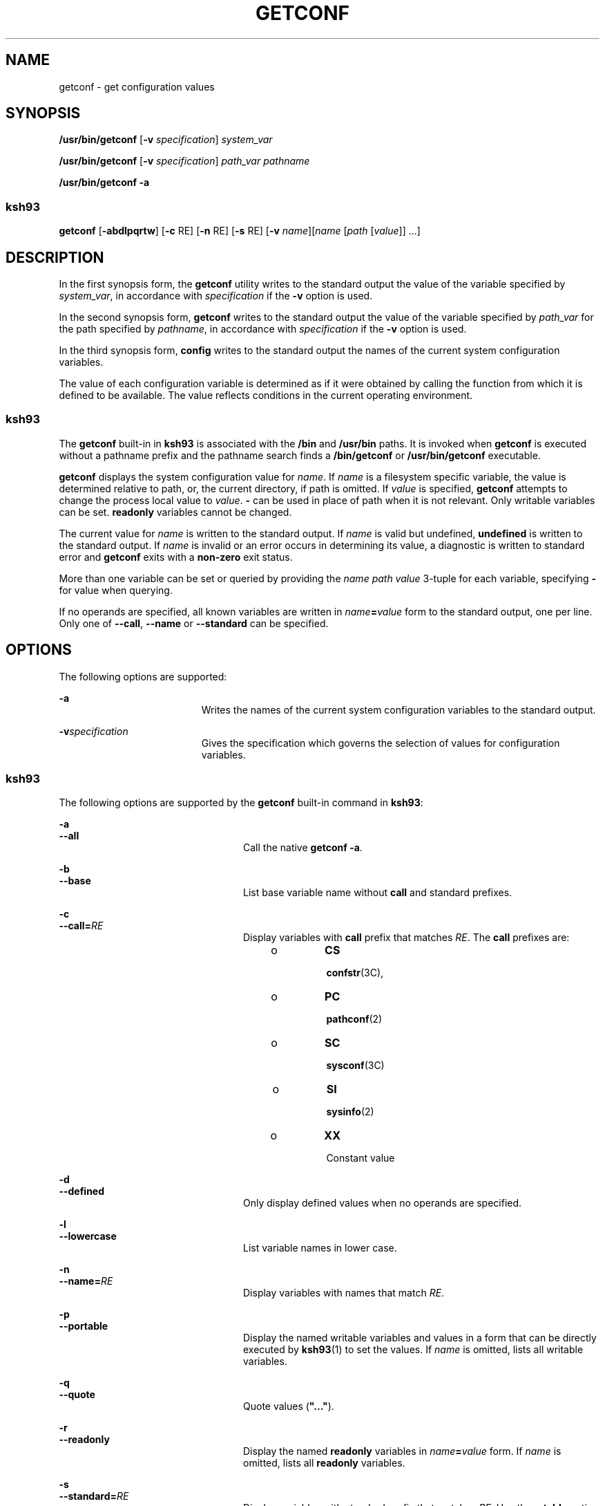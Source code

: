 .\"
.\" Sun Microsystems, Inc. gratefully acknowledges The Open Group for
.\" permission to reproduce portions of its copyrighted documentation.
.\" Original documentation from The Open Group can be obtained online at
.\" http://www.opengroup.org/bookstore/.
.\"
.\" The Institute of Electrical and Electronics Engineers and The Open
.\" Group, have given us permission to reprint portions of their
.\" documentation.
.\"
.\" In the following statement, the phrase ``this text'' refers to portions
.\" of the system documentation.
.\"
.\" Portions of this text are reprinted and reproduced in electronic form
.\" in the SunOS Reference Manual, from IEEE Std 1003.1, 2004 Edition,
.\" Standard for Information Technology -- Portable Operating System
.\" Interface (POSIX), The Open Group Base Specifications Issue 6,
.\" Copyright (C) 2001-2004 by the Institute of Electrical and Electronics
.\" Engineers, Inc and The Open Group.  In the event of any discrepancy
.\" between these versions and the original IEEE and The Open Group
.\" Standard, the original IEEE and The Open Group Standard is the referee
.\" document.  The original Standard can be obtained online at
.\" http://www.opengroup.org/unix/online.html.
.\"
.\" This notice shall appear on any product containing this material.
.\"
.\" The contents of this file are subject to the terms of the
.\" Common Development and Distribution License (the "License").
.\" You may not use this file except in compliance with the License.
.\"
.\" You can obtain a copy of the license at usr/src/OPENSOLARIS.LICENSE
.\" or http://www.opensolaris.org/os/licensing.
.\" See the License for the specific language governing permissions
.\" and limitations under the License.
.\"
.\" When distributing Covered Code, include this CDDL HEADER in each
.\" file and include the License file at usr/src/OPENSOLARIS.LICENSE.
.\" If applicable, add the following below this CDDL HEADER, with the
.\" fields enclosed by brackets "[]" replaced with your own identifying
.\" information: Portions Copyright [yyyy] [name of copyright owner]
.\"
.\"
.\" Copyright (c) 1992, X/Open Company Limited All Rights Reserved
.\" Portions Copyright (c) 1982-2007 AT&T Knowledge Ventures
.\" Portions Copyright (c) 2009, Sun Microsystems, Inc. All Rights Reserved
.\"
.TH GETCONF 1 "Oct 25, 2017"
.SH NAME
getconf \- get configuration values
.SH SYNOPSIS
.LP
.nf
\fB/usr/bin/getconf\fR [\fB-v\fR \fIspecification\fR] \fIsystem_var\fR
.fi

.LP
.nf
\fB/usr/bin/getconf\fR [\fB-v\fR \fIspecification\fR] \fIpath_var\fR \fIpathname\fR
.fi

.LP
.nf
\fB/usr/bin/getconf\fR \fB-a\fR
.fi

.SS "ksh93"
.LP
.nf
\fBgetconf\fR [\fB-abdlpqrtw\fR] [\fB-c\fR RE] [\fB-n\fR RE] [\fB-s\fR RE] [\fB-v\fR \fIname\fR][\fIname\fR [\fIpath\fR [\fIvalue\fR]] ...]
.fi

.SH DESCRIPTION
.sp
.LP
In the first synopsis form, the \fBgetconf\fR utility writes to the standard
output the value of the variable specified by \fIsystem_var\fR, in accordance
with \fIspecification\fR if the \fB-v\fR option is used.
.sp
.LP
In the second synopsis form, \fBgetconf\fR writes to the standard output the
value of the variable specified by \fIpath_var\fR for the path specified by
\fIpathname\fR, in accordance with \fIspecification\fR if the \fB-v\fR option
is used.
.sp
.LP
In the third synopsis form, \fBconfig\fR writes to the standard output the
names of the current system configuration variables.
.sp
.LP
The value of each configuration variable is determined as if it were obtained
by calling the function from which it is defined to be available. The value
reflects conditions in the current operating environment.
.SS "ksh93"
.sp
.LP
The \fBgetconf\fR built-in in \fBksh93\fR is associated with the \fB/bin\fR and
\fB/usr/bin\fR paths. It is invoked when \fBgetconf\fR is executed without a
pathname prefix and the pathname search finds a \fB/bin/getconf\fR or
\fB/usr/bin/getconf\fR executable.
.sp
.LP
\fBgetconf\fR displays the system configuration value for \fIname\fR. If
\fIname\fR is a filesystem specific variable, the value is determined relative
to path, or, the current directory, if path is omitted. If \fIvalue\fR is
specified, \fBgetconf\fR attempts to change the process local value to
\fIvalue\fR. \fB-\fR can be used in place of path when it is not relevant. Only
writable variables can be set. \fBreadonly\fR variables cannot be changed.
.sp
.LP
The current value for \fIname\fR is written to the standard output. If
\fIname\fR is valid but undefined, \fBundefined\fR is written to the standard
output. If \fIname\fR is invalid or an error occurs in determining its value, a
diagnostic is written to standard error and \fBgetconf\fR exits with a
\fBnon-zero\fR exit status.
.sp
.LP
More than one variable can be set or queried by providing the \fIname path
value\fR 3-tuple for each variable, specifying \fB-\fR for value when querying.
.sp
.LP
If no operands are specified, all known variables are written in
\fIname\fR\fB=\fR\fIvalue\fR form to the standard output, one per line. Only
one of \fB--call\fR, \fB--name\fR or \fB--standard\fR can be specified.
.SH OPTIONS
.sp
.LP
The following options are supported:
.sp
.ne 2
.na
\fB\fB-a\fR\fR
.ad
.RS 19n
Writes the names of the current system configuration variables to the standard
output.
.RE

.sp
.ne 2
.na
\fB\fB-v\fR\fIspecification\fR\fR
.ad
.RS 19n
Gives the specification which governs the selection of values for configuration
variables.
.RE

.SS "ksh93"
.sp
.LP
The following options are supported by the \fBgetconf\fR built-in command in
\fBksh93\fR:
.sp
.ne 2
.na
\fB\fB-a\fR\fR
.ad
.br
.na
\fB\fB--all\fR\fR
.ad
.RS 24n
Call the native \fBgetconf -a\fR.
.RE

.sp
.ne 2
.na
\fB\fB-b\fR\fR
.ad
.br
.na
\fB\fB--base\fR\fR
.ad
.RS 24n
List base variable name without \fBcall\fR and standard prefixes.
.RE

.sp
.ne 2
.na
\fB\fB-c\fR\fR
.ad
.br
.na
\fB\fB--call=\fR\fIRE\fR\fR
.ad
.RS 24n
Display variables with \fBcall\fR prefix that matches \fIRE\fR. The \fBcall\fR
prefixes are:
.RS +4
.TP
.ie t \(bu
.el o
\fBCS\fR
.sp
\fBconfstr\fR(3C),
.RE
.RS +4
.TP
.ie t \(bu
.el o
\fBPC\fR
.sp
\fBpathconf\fR(2)
.RE
.RS +4
.TP
.ie t \(bu
.el o
\fBSC\fR
.sp
\fBsysconf\fR(3C)
.RE
.RS +4
.TP
.ie t \(bu
.el o
\fBSI\fR
.sp
\fBsysinfo\fR(2)
.RE
.RS +4
.TP
.ie t \(bu
.el o
\fBXX\fR
.sp
Constant value
.RE
.RE

.sp
.ne 2
.na
\fB\fB-d\fR\fR
.ad
.br
.na
\fB\fB--defined\fR\fR
.ad
.RS 24n
Only display defined values when no operands are specified.
.RE

.sp
.ne 2
.na
\fB\fB-l\fR\fR
.ad
.br
.na
\fB\fB--lowercase\fR\fR
.ad
.RS 24n
List variable names in lower case.
.RE

.sp
.ne 2
.na
\fB\fB-n\fR\fR
.ad
.br
.na
\fB\fB--name=\fR\fIRE\fR\fR
.ad
.RS 24n
Display variables with names that match \fIRE\fR.
.RE

.sp
.ne 2
.na
\fB\fB-p\fR\fR
.ad
.br
.na
\fB\fB--portable\fR\fR
.ad
.RS 24n
Display the named writable variables and values in a form that can be directly
executed by \fBksh93\fR(1) to set the values. If \fIname\fR is omitted, lists
all writable variables.
.RE

.sp
.ne 2
.na
\fB\fB-q\fR\fR
.ad
.br
.na
\fB\fB--quote\fR\fR
.ad
.RS 24n
Quote values (\fB"..."\fR).
.RE

.sp
.ne 2
.na
\fB\fB-r\fR\fR
.ad
.br
.na
\fB\fB--readonly\fR\fR
.ad
.RS 24n
Display the named \fBreadonly\fR variables in \fIname\fR\fB=\fR\fIvalue\fR
form. If \fIname\fR is omitted, lists all \fBreadonly\fR variables.
.RE

.sp
.ne 2
.na
\fB\fB-s\fR\fR
.ad
.br
.na
\fB\fB--standard=\fR\fIRE\fR\fR
.ad
.RS 24n
Display variables with standard prefix that matches \fIRE\fR. Use the
\fB--table\fR option to view all standard prefixes, including local additions.
.sp
The standard prefixes available on all systems are:
.sp
.in +2
.nf

AES
AST
C
GNU
POSIX
SVID
XBS5
XOPEN
XPG
.fi
.in -2
.sp

.RE

.sp
.ne 2
.na
\fB\fB-t\fR\fR
.ad
.br
.na
\fB\fB--table\fR\fR
.ad
.RS 24n
Display the internal table that contains the name, standard, standard section,
and system call symbol prefix for each variable.
.RE

.sp
.ne 2
.na
\fB\fB-w\fR\fR
.ad
.br
.na
\fB\fB--writable\fR\fR
.ad
.RS 24n
Display the named writable variables in \fIname\fR\fB=\fR\fIvalue\fR form. If
\fIname\fR is omitted, lists all writable variables.
.RE

.sp
.ne 2
.na
\fB\fB-v\fR\fR
.ad
.br
.na
\fB\fB--specification=name\fR\fR
.ad
.RS 24n
Call the native \fBgetconf -v\fR \fIname\fR.
.RE

.SH OPERANDS
.sp
.LP
The following operands are supported:
.sp
.ne 2
.na
\fB\fIpath_var\fR\fR
.ad
.RS 12n
A name of a configuration variable whose value is available from the
\fBpathconf\fR(2) function. All of the values in the following table are
supported:
.RE

.sp

.sp
.TS
l l l
l l l .
ACL_ENABLED	NAME_MAX	XATTR_ENABLED
LINK_MAX	PATH_MAX	XATTR_EXISTS
MAX_CANON	PIPE_BUF	_POSIX_CHOWN_RESTRICTED
MAX_INPUT	SATTR_ENABLED	_POSIX_NO_TRUNC
MIN_HOLE_SIZE	SATTR_EXISTS	_POSIX_VDISABLE
.TE

.sp
.ne 2
.na
\fB\fIpathname\fR\fR
.ad
.RS 14n
A path name for which the variable specified by \fIpath_var\fR is to be
determined.
.RE

.sp
.ne 2
.na
\fB\fIsystem_var\fR\fR
.ad
.RS 14n
A name of a configuration variable whose value is available from
\fBconfstr\fR(3C) or \fBsysconf\fR(3C). All of the values in the following
table are supported:
.RE

.sp

.sp
.TS
l l
l l .
ARG_MAX	BC_BASE_MAX
BC_DIM_MAX	BC_SCALE_MAX
BC_STRING_MAX	CHAR_BIT
CHARCLASS_NAME_MAX	CHAR_MAX
CHAR_MIN	CHILD_MAX
CLK_TCK	COLL_WEIGHTS_MAX
CS_PATH	EXPR_NEST_MAX
HOST_NAME_MAX	INT_MAX
INT_MIN
LINE_MAX
LONG_BIT	LONG_MAX
LONG_MIN	MB_LEN_MAX
NGROUPS_MAX	NL_ARGMAX
NL_LANGMAX	NL_MSGMAX
NL_NMAX	NL_SETMAX
NL_TEXTMAX	NPROCESSORS_CONF
NPROCESSORS_MAX	NPROCESSORS_ONLN
NZERO	OPEN_MAX
POSIX2_BC_BASE_MAX	POSIX2_BC_DIM_MAX
POSIX2_BC_SCALE_MAX	POSIX2_BC_STRING_MAX
POSIX2_C_BIND	POSIX2_C_DEV
POSIX2_CHAR_TERM	POSIX2_COLL_WEIGHTS_MAX
POSIX2_C_VERSION	POSIX2_EXPR_NEST_MAX
POSIX2_FORT_DEV	POSIX2_FORT_RUN
POSIX2_LINE_MAX	POSIX2_LOCALEDEF
POSIX2_RE_DUP_MAX	POSIX2_SW_DEV
POSIX2_SYMLINKS	POSIX2_UPE
POSIX2_VERSION	POSIX_ALLOC_SIZE_MIN
POSIX_REC_INCR_XFER_SIZE	POSIX_REC_MAX_XFER_SIZE
POSIX_REC_MIN_XFER_SIZE	POSIX_REC_XFER_ALIGN
POSIX_V6_ILP32_OFF32	POSIX_V6_ILP32_OFF32_CFLAGS
POSIX_V6_ILP32_OFF32_LDFLAGS	POSIX_V6_ILP32_OFF32_LIBS
POSIX_V6_ILP32_OFFBIG	POSIX_V6_ILP32_OFFBIG_CFLAGS
POSIX_V6_ILP32_OFFBIG_LDFLAGS	POSIX_V6_ILP32_OFFBIG_LIBS
POSIX_V6_LP64_OFF64	POSIX_V6_LP64_OFF64_CFLAGS
POSIX_V6_LP64_OFF64_LDFLAGS	POSIX_V6_LP64_OFF64_LIBS
POSIX_V6_LPBIG_OFFBIG	POSIX_V6_LPBIG_OFFBIG_CFLAGS
POSIX_V6_LPBIG_OFFBIG_LDFLAGS	POSIX_V6_LPBIG_OFFBIG_LIBS
POSIX_V6_WIDTH_RESTRICTED_ENVS	SYMLINK_MAX
SYMLOOP_MAX	_POSIX2_BC_BASE_MAX
_POSIX2_BC_DIM_MAX	_POSIX2_BC_SCALE_MAX
_POSIX2_BC_STRING_MAX	_POSIX2_CHARCLASS_NAME_MAX
_POSIX2_CHAR_TERM	_POSIX2_COLL_WEIGHTS_MAX
_POSIX2_C_BIND	_POSIX2_C_DEV
_POSIX2_C_VERSION	_POSIX2_EXPR_NEST_MAX
_POSIX2_FORT_DEV	_POSIX2_FORT_RUN
_POSIX2_LINE_MAX	_POSIX2_LOCALEDEF
_POSIX2_PBS	_POSIX2_PBS_ACCOUNTING
_POSIX2_PBS_CHECKPOINT	_POSIX2_PBS_LOCATE
_POSIX2_PBS_MESSAGE	_POSIX2_PBS_TRACK
_POSIX2_RE_DUP_MAX	_POSIX2_SW_DEV
_POSIX2_UPE	_POSIX2_VERSION
_POSIX_ADVISORY_INFO	_POSIX_AIO_LISTIO_MAX
_POSIX_AIO_MAX	_POSIX_ARG_MAX
_POSIX_ASYNC_IO	_POSIX_BARRIERS
_POSIX_CHILD_MAX	_POSIX_CLOCKRES_MIN
_POSIX_CLOCK_SELECTION	_POSIX_CPUTIME
_POSIX_DELAYTIMER_MAX	_POSIX_HOST_NAME_MAX
_POSIX_IPV6	_POSIX_JOB_CONTROL
_POSIX_LINK_MAX	_POSIX_LOGIN_NAME_MAX
_POSIX_MAX_CANON	_POSIX_MAX_INPUT
_POSIX_MONOTONIC_CLOCK	_POSIX_MQ_OPEN_MAX
_POSIX_MQ_PRIO_MAX	_POSIX_NAME_MAX
_POSIX_NGROUPS_MAX	_POSIX_OPEN_MAX
_POSIX_PATH_MAX	_POSIX_PIPE_BUF
_POSIX_PRIO_IO	_POSIX_RAW_SOCKETS
_POSIX_READER_WRITER_LOCKS	_POSIX_REGEXP
_POSIX_RE_DUP_MAX	_POSIX_RTSIG_MAX
_POSIX_SAVED_IDS	_POSIX_SEM_NSEMS_MAX
_POSIX_SEM_VALUE_MAX	_POSIX_SHELL
_POSIX_SIGQUEUE_MAX	_POSIX_SPAWN
_POSIX_SPIN_LOCKS	_POSIX_SPORADIC_SERVER
_POSIX_SSIZE_MAX	_POSIX_SS_REPL_MAX
_POSIX_STREAM_MAX	_POSIX_SYMLINK_MAX
_POSIX_SYMLOOP_MAX	_POSIX_SYNC_IO
_POSIX_THREAD_ATTR_STACKADDR	_POSIX_THREAD_ATTR_STACKSIZE
_POSIX_THREAD_CPUTIME	_POSIX_THREAD_DESTRUCTOR_ITERATIONS
_POSIX_THREAD_KEYS_MAX	_POSIX_THREAD_PRIORITY_SCHEDULING
_POSIX_THREAD_PRIO_INHERIT	_POSIX_THREAD_PRIO_PROTECT
_POSIX_THREAD_PROCESS_SHARED	_POSIX_THREAD_SAFE_FUNCTIONS
_POSIX_THREAD_SPORADIC_SERVER	_POSIX_THREAD_THREADS_MAX
_POSIX_TIMEOUTS	_POSIX_TIMER_MAX
_POSIX_TRA_POSIX_TIMER_MAXCE	_POSIX_TIMESTAMP_RESOLUTION
_POSIX_TRACE_EVENT_FILTER	_POSIX_TRACE_EVENT_NAME_MAX
_POSIX_TRACE_INHERIT	_POSIX_TRACE_LOG
_POSIX_TRACE_NAME_MAX	_POSIX_TRACE_SYS_MAX
_POSIX_TRACE_USER_EVENT_MAX	_POSIX_TTY_NAME_MAX
_POSIX_TYPED_MEMORY_OBJECTS	_POSIX_TZNAME_MAX
_POSIX_VERSION	_POSIX_V6_ILP32_OFF32
_POSIX_V6_ILP32_OFFBIG	_POSIX_V6_LP64_OFF64
_POSIX_V6_LPBIG_OFFBIG	_V6_ILP32_OFF32
_V6_ILP32_OFFBIG	_V6_LP64_OFF64
_V6_LPBIG_OFFBIG	RE_DUP_MAX
SCHAR_MAX	SCHAR_MIN
SHRT_MAX	SHRT_MIN
SSIZE_MAX	STREAM_MAX
TMP_MAX	TZNAME_MAX
UCHAR_MAX	UINT_MAX
ULONG_MAX	USHRT_MAX
WORD_BIT	XBS5_ILP32_OFF32
XBS5_ILP32_OFF32_CFLAGS	XBS5_ILP32_OFF32_LDFLAGS
XBS5_ILP32_OFF32_LIBS	XBS5_ILP32_OFF32_LINTFLAGS
XBS5_ILP32_OFFBIG	XBS5_ILP32_OFFBIG_CFLAGS
XBS5_ILP32_OFFBIG_LDFLAGS	XBS5_ILP32_OFFBIG_LIBS
XBS5_ILP32_OFFBIG_LINTFLAGS	XBS5_LP64_OFF64
XBS5_LP64_OFF64_CFLAGS	XBS5_LP64_OFF64_LDFLAGS
XBS5_LP64_OFF64_LIBS	XBS5_LP64_OFF64_LINTFLAGS
XBS5_LPBIG_OFFBIG	XBS5_LPBIG_OFFBIG_CFLAGS
XBS5_LPBIG_OFFBIG_LDFLAGS	XBS5_LPBIG_OFFBIG_LIBS
XBS5_LPBIG_OFFBIG_LINTFLAGS	_XOPEN_CRYPT
_XOPEN_ENH_I18N	_XOPEN_IOV_MAX
_XOPEN_LEGACY	_XOPEN_NAME_MAX
_XOPEN_PATH_MAX	_XOPEN_SHM
_XOPEN_STREAMS	_XOPEN_VERSION
_XOPEN_XCU_VERSION	_XOPEN_XPG2
_XOPEN_XPG3	_XOPEN_XPG4
.TE

.sp
.LP
The symbol \fBPATH\fR also is recognized, yielding the same value as the
\fBconfstr()\fR name value \fBCS_PATH\fR.
.SH EXAMPLES
.LP
\fBExample 1 \fRWriting the Value of a Variable
.sp
.LP
This example illustrates the value of \fB{NGROUPS_MAX}:\fR

.sp
.in +2
.nf
example% \fBgetconf NGROUPS_MAX\fR
.fi
.in -2
.sp

.LP
\fBExample 2 \fRWriting the Value of a Variable for a Specific Directory
.sp
.LP
This example illustrates the value of \fBNAME_MAX\fR for a specific directory:

.sp
.in +2
.nf
example% \fBgetconf NAME_MAX /usr\fR
.fi
.in -2
.sp

.LP
\fBExample 3 \fRDealing with Unspecified Results
.sp
.LP
This example shows how to deal more carefully with results that might be
unspecified:

.sp
.in +2
.nf
\fBif value=$(getconf PATH_MAX /usr); then
if [ "$value" = "undefined" ]; then
echo PATH_MAX in /usr is infinite.
else
echo PATH_MAX in /usr is $value.
fi
else
echo Error in getconf.
fi\fR
.fi
.in -2

.sp
.LP
For example:

.sp
.in +2
.nf
\fBsysconf(_SC_POSIX_C_BIND);\fR
.fi
.in -2

.sp
.LP
and

.sp
.in +2
.nf
\fBsystem("getconf POSIX2_C_BIND");\fR
.fi
.in -2

.sp
.LP
in a C program could give different answers. The \fBsysconf\fR call supplies a
value that corresponds to the conditions when the program was either compiled
or executed, depending on the implementation. The \fBsystem\fR call to
\fBgetconf\fR always supplies a value corresponding to conditions when the
program is executed.

.SH ENVIRONMENT VARIABLES
.sp
.LP
See \fBenviron\fR(5) for descriptions of the following environment variables
that affect the execution of \fBgetconf\fR: \fBLANG\fR, \fBLC_ALL\fR,
\fBLC_CTYPE\fR, \fBLC_MESSAGES\fR, and \fBNLSPATH\fR.
.sp
.LP
The following environment variable is supported by the \fBksh93\fR built-in
\fBgetconf\fR command:
.sp
.ne 2
.na
\fB\fB_AST_FEATURES\fR\fR
.ad
.RS 17n
Local writable values that are different from the default are stored in the
\fB_AST_FEATURES\fR environment variable. The \fB_AST_FEATURES\fR value is a
space-separated list of \fIname path value\fR 3-tuples, where \fIname\fR is the
system configuration name, \fIpath\fR is the corresponding path, \fB-\fR if no
path is applicable, and \fIvalue\fR is the system configuration value.
.RE

.SH EXIT STATUS
.sp
.LP
The following exit values are returned:
.sp
.ne 2
.na
\fB\fB0\fR\fR
.ad
.RS 6n
The specified variable is valid and information about its current state was
written successfully.
.RE

.sp
.ne 2
.na
\fB\fB>0\fR\fR
.ad
.RS 6n
An error occurred.
.RE

.SH ATTRIBUTES
.sp
.LP
See \fBattributes\fR(5) for descriptions of the following attributes:
.SS "/usr/bin/getconf"
.sp

.sp
.TS
box;
c | c
l | l .
ATTRIBUTE TYPE	ATTRIBUTE VALUE
_
Interface Stability	Committed
_
Standard	See \fBstandards\fR(5).
.TE

.SS "ksh93"
.sp

.sp
.TS
box;
c | c
l | l .
ATTRIBUTE TYPE	ATTRIBUTE VALUE
_
Interface Stability	See below.
.TE

.sp
.LP
The \fBksh93\fR built-in binding to \fB/bin\fR and \fB/usr/bin\fR is Volatile.
The built-in command-line interface is Committed.
.SH SEE ALSO
.sp
.LP
\fBksh93\fR(1), \fBsh\fR(1), \fBpathconf\fR(2), \fBsysinfo\fR(2),
\fBconfstr\fR(3C), \fBsysconf\fR(3C), \fBattributes\fR(5), \fBenviron\fR(5),
\fBstandards\fR(5)
